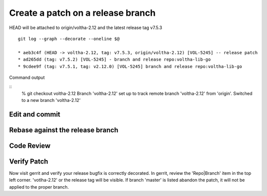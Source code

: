 .. _coding-release-bugfix:

Create a patch on a release branch
==================================

.. code-block:: shell-session
   :caption: Clone repository

   # ------------------------------------------------
   # Clone a repostiory of interest (ex: votlha-lib-go)
   # Checkout release branch voltha-2.12 for patching
   # ------------------------------------------------
   % git clone "ssh://gerrit.opencord.org:29418/voltha-lib-go.git"
   % cd voltha-lib-go

   # Pull in all remote tags/branches
   % git fetch --all

.. code-block:: shell-session
   :caption: Create a dev branch for the patch

   # ----------------------------------
   # Display available release branches
   # ----------------------------------
   % git branch -a

     master
     remotes/origin/HEAD -> origin/master
     remotes/origin/master
     remotes/origin/voltha-2.11
     remotes/origin/voltha-2.12

   # ---------------------------------------
   # Create a dev branch anchored to release
   # ---------------------------------------
   % git checkout -b dev-joey voltha-2.12

.. code-block:: shell-session
   :caption: Sanity check branch parent

   # ----------------------------------------------------------------------
   # git --graph: Verify tag and branch values make sense:
   #   (HEAD -> dev-joey, tag: v2.12.0, origin/voltha-2.12)
   # ----------------------------------------------------------------------
   # Finding 'origin/master' as the ancestor for a release patch checkout
   # is a red flag something is amiss.
   # ----------------------------------------------------------------------

   % git log --graph --decorate --oneline $@
   * 653504fa (HEAD -> dev-joey, tag: v2.12.0, origin/voltha-2.12*) [VOL-5247] repo:voltha-go release patching prep

   % git branch -vv
   * dev-joey 253fa01b [origin/voltha-2.12: ahead 1] repo:voltha-go Post tag & branch activity
     help     253fa01b repo:voltha-go Post tag & branch activity
     master   4e0e0347 [origin/master] [VOL-5247] repo:voltha-go release patching prep

HEAD will be attached to origin/voltha-2.12 and the latest release tag v7.5.3

::

   git log --graph --decorate --oneline $@

   * aeb3c4f (HEAD -> voltha-2.12, tag: v7.5.3, origin/voltha-2.12) [VOL-5245] -- release patch
   * ad265dd (tag: v7.5.2) [VOL-5245] - branch and release repo:voltha-lib-go
   * 9cdee9f (tag: v7.5.1, tag: v2.12.0) [VOL-5245] branch and release repo:voltha-lib-go

.. code-block:: shell-session
   :caption: Sanity check dev sandbox attributes

   # ------------------------------------------------------
   # Sanity check your sanbox
   # ------------------------------------------------------
   #  1) VERSION file: no conflicts (master > release)
   #    master=x.y.0 > release=x.{y-1}.z
   % cat VERSION

   #  .gitreview - commit, rebase, merge will be applied to the release branch
   % grep -i branch .gitreview
   defaultbranch=master

   # ------------------------------------------------------
   # Or if something is amiss checkout by tag for diagnosis
   # ------------------------------------------------------
   % cat VERSION
   % git checkout tags/v{VERSION-FILE-STRING}

Command output

::
   % git checkout voltha-2.12
   Branch 'voltha-2.12' set up to track remote branch 'voltha-2.12' from 'origin'.
   Switched to a new branch 'voltha-2.12'


Edit and commit
---------------

.. code-block:: shell-session
   :caption: Edit, commit, rebase and review

   # ----------------------------------------------------------------
   # Edit sources to taste
   # ----------------------------------------------------------------
   {emacs,vi,$EDITOR} ...

   # :ref:`pull-request--commit-message`
   % git commit -F ./commit-message


Rebase against the release branch
---------------------------------

.. code-block:: shell-session
   :caption: Rebase against release branch ``NOT branch=master``

   # Run one of
   % git checkout voltha-2.12
   % git pull --ff-only origin voltha-2.12
   % git checkout dev-joey
   % git rebase -i "origin/voltha-2.12"


Code Review
-----------

.. code-block:: shell-session
   :caption: Push to gerrit, code review

   % git review --reviewers "foo@bar.org"


Verify Patch
------------

Now visit gerrit and verify your release bugfix is correctly decorated.
In gerrit, review the 'Repo|Branch' item in the top left corner.
'votlha-2.12' or the release tag will be visible.  If branch 'master' is
listed abandon the patch, it will not be applied to the proper branch.
